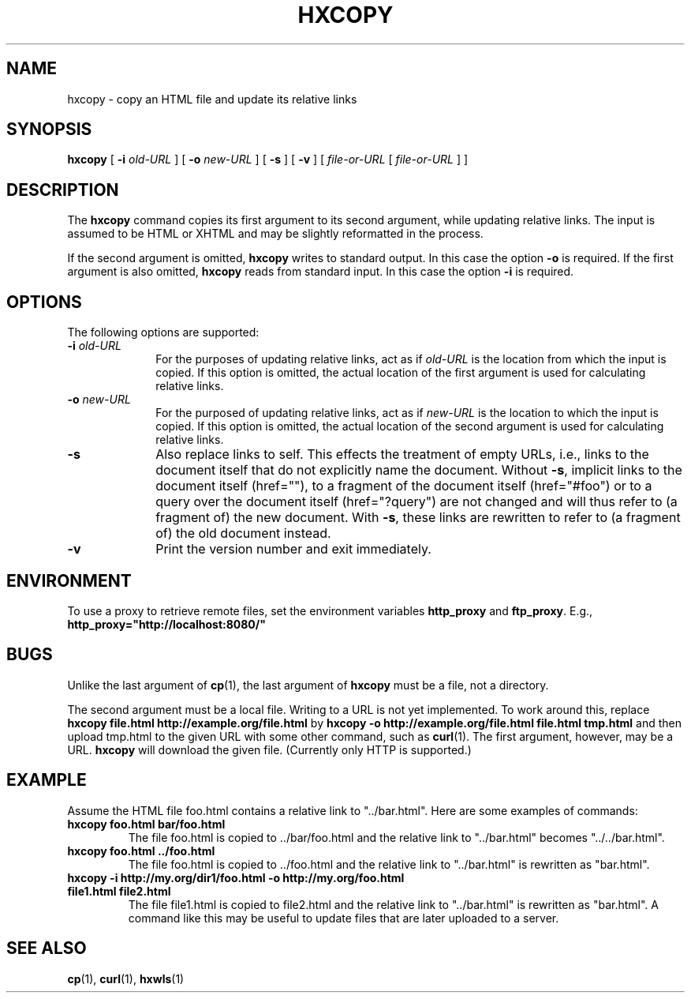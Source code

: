 .TH "HXCOPY" "1" "9 Dec 2008" "7.x" "HTML-XML-utils"
.SH NAME
hxcopy \- copy an HTML file and update its relative links
.SH SYNOPSIS
.B hxcopy
.RB "[\| " \-i
.IR old-URL " \|]"
.RB "[\| " \-o
.IR new-URL " \|]"
.RB "[\| " \-s " \|]"
.RB "[\| " \-v " \|]"
.RI "[\| " file-or-URL " [\| " file-or-URL " \|] \|]"
.SH DESCRIPTION
The
.B hxcopy
command copies its first argument to its second argument, while
updating relative links. The input is assumed to be HTML or XHTML and
may be slightly reformatted in the process.
.PP
If the second argument is omitted,
.B hxcopy
writes to standard output. In this case the option
.B \-o
is required. If the first argument is also omitted,
.B hxcopy
reads from standard input. In this case the option
.B \-i
is required.
.SH OPTIONS
The following options are supported:
.TP 10
.BI \-i " old-URL"
For the purposes of updating relative links, act as if
.I old-URL
is the location from which the input is copied. If this option is
omitted, the actual location of the first argument is used for
calculating relative links.
.TP
.BI \-o " new-URL"
For the purposed of updating relative links, act as if
.I new-URL
is the location to which the input is copied. If this option is
omitted, the actual location of the second argument is used for
calculating relative links.
.TP
.B \-s
Also replace links to self. This effects the treatment of empty URLs,
i.e., links to the document itself that do not explicitly name the
document. Without
.BR \-s ","
implicit links to the document itself (href=""), to a fragment of the
document itself (href="#foo") or to a query over the document itself
(href="?query") are not changed and will thus refer to (a fragment of)
the new document. With
.BR \-s ","
these links are rewritten to refer to (a fragment of) the old document
instead.
.TP
.B \-v
Print the version number and exit immediately.
.SH ENVIRONMENT
To use a proxy to retrieve remote files, set the environment variables
.B http_proxy
and
.BR ftp_proxy "."
E.g.,
.B http_proxy="http://localhost:8080/"
.SH BUGS
Unlike the last argument of
.BR cp (1),
the last argument of
.B hxcopy
must be a file, not a directory.
.PP
The second argument must be a local file. Writing to a URL is not yet
implemented. To work around this, replace
.B "hxcopy file.html http://example.org/file.html"
by
.B "hxcopy -o http://example.org/file.html file.html tmp.html"
and then upload tmp.html to the given URL with some other command,
such as
.BR curl (1).
The first argument, however, may be a URL.
.B hxcopy
will download the given file. (Currently only HTTP is supported.)
.SH EXAMPLE
Assume the HTML file foo.html contains a relative link to
"../bar.html". Here are some examples of commands:
.TP
.B "hxcopy foo.html bar/foo.html"
The file foo.html is copied to ../bar/foo.html and the relative link
to "../bar.html" becomes "../../bar.html".
.TP
.B "hxcopy foo.html ../foo.html"
The file foo.html is copied to ../foo.html and the relative link to
"../bar.html" is rewritten as "bar.html".
.TP
.B "hxcopy -i http://my.org/dir1/foo.html -o http://my.org/foo.html file1.html file2.html"
The file file1.html is copied to file2.html and the relative link to
"../bar.html" is rewritten as "bar.html". A command like this may
be useful to update files that are later uploaded to a server.
.SH "SEE ALSO"
.BR cp (1),
.BR curl (1),
.BR hxwls (1)
